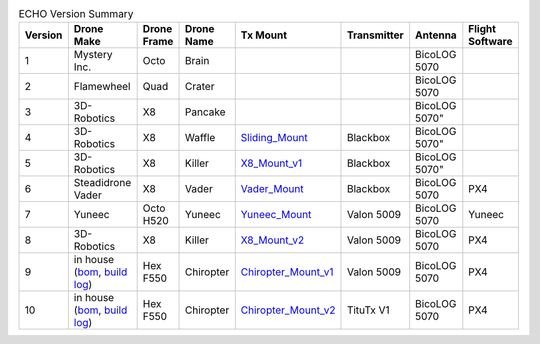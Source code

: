 .. csv-table:: ECHO Version Summary
   :header: "Version", "Drone Make", "Drone Frame", "Drone Name", "Tx Mount", "Transmitter", "Antenna", "Flight Software"
   :widths: auto

   "1", "Mystery Inc.", "Octo", "Brain", " ", " ", "BicoLOG 5070", " "
   "2", "Flamewheel", "Quad", "Crater", " ", " ", "BicoLOG 5070", " "
   "3", "3D-Robotics", "X8", Pancake, " ", " ", BicoLOG 5070", " "
   "4", "3D-Robotics", "X8", Waffle, "`Sliding_Mount <https://github.com/dannyjacobs/ECHO/tree/master/hardware/STLs/04_Sliding_Mount>`_", "Blackbox", BicoLOG 5070", " "
   "5", "3D-Robotics", "X8", Killer, "`X8_Mount_v1 <https://github.com/dannyjacobs/ECHO/tree/master/hardware/STLs/05_X8_Mount_v1>`_", "Blackbox", BicoLOG 5070", " "
   "6", "Steadidrone Vader", "X8", "Vader", "`Vader_Mount <https://github.com/dannyjacobs/ECHO/tree/master/hardware/STLs/06_Vader_Mount>`_", "Blackbox", "BicoLOG 5070", "PX4"
   "7", "Yuneec", "Octo H520", "Yuneec", "`Yuneec_Mount <https://github.com/dannyjacobs/ECHO/tree/master/hardware/STLs/07_Yuneec_Mount>`_", "Valon 5009", "BicoLOG 5070", "Yuneec"
   "8", "3D-Robotics", "X8", "Killer", "`X8_Mount_v2 <https://github.com/dannyjacobs/ECHO/tree/master/hardware/STLs/08_X8_Mount_v2>`_", "Valon 5009", "BicoLOG 5070", "PX4"
   "9", "in house (`bom <https://github.com/dannyjacobs/ECHO/blob/master/hardware/Chiropter%20BoM%20-%20Revised%20Build%20Sheet.pdf>`_, 
   `build log <https://github.com/dannyjacobs/ECHO/blob/master/hardware/Chiropter%20Build%20Log.pdf>`_) ", "Hex F550", "Chiropter", "`Chiropter_Mount_v1 <https://github.com/dannyjacobs/ECHO/tree/master/hardware/STLs/09_Chiropter_Mount_v1>`_", "Valon 5009", "BicoLOG 5070", "PX4"
   "10", "in house (`bom <https://github.com/dannyjacobs/ECHO/blob/master/hardware/Chiropter%20BoM%20-%20Revised%20Build%20Sheet.pdf>`_, `build log <https://github.com/dannyjacobs/ECHO/blob/master/hardware/Chiropter%20Build%20Log.pdf>`_)", "Hex F550", "Chiropter", "`Chiropter_Mount_v2 <https://github.com/dannyjacobs/ECHO/tree/master/hardware/STLs/10_Chiropter_Mount_v2>`_", "TituTx V1", "BicoLOG 5070", "PX4"
